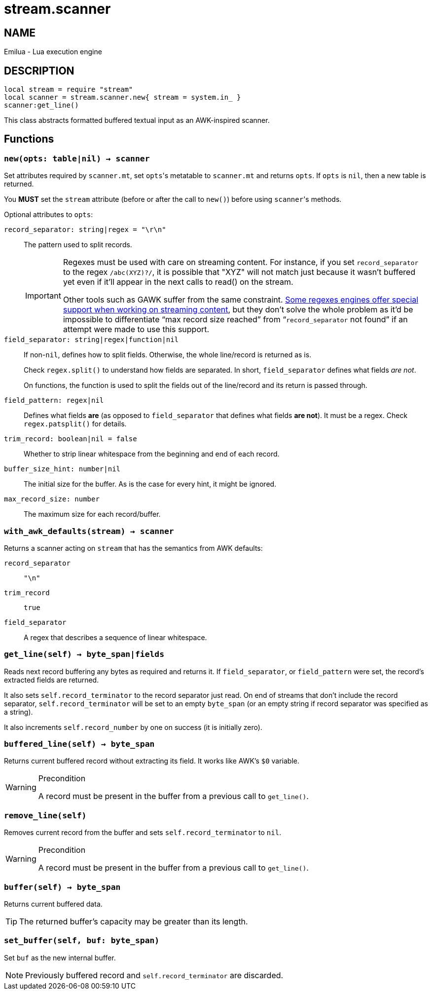 = stream.scanner

ifeval::[{doctype} == manpage]

== NAME

Emilua - Lua execution engine

== DESCRIPTION

endif::[]

[source,lua]
----
local stream = require "stream"
local scanner = stream.scanner.new{ stream = system.in_ }
scanner:get_line()
----

This class abstracts formatted buffered textual input as an AWK-inspired
scanner.

== Functions

=== `new(opts: table|nil) -> scanner`

Set attributes required by `scanner.mt`, set ``opts``'s metatable to
`scanner.mt` and returns `opts`. If `opts` is `nil`, then a new table is
returned.

You *MUST* set the `stream` attribute (before or after the call to ``new()``)
before using ``scanner``'s methods.

Optional attributes to `opts`:

`record_separator: string|regex = "\r\n"`::
  The pattern used to split records.
+
[IMPORTANT]
====
Regexes must be used with care on streaming content. For instance, if you set
`record_separator` to the regex `/abc(XYZ)?/`, it is possible that "XYZ" will
not match just because it wasn't buffered yet even if it'll appear in the next
calls to read() on the stream.

Other tools such as GAWK suffer from the same
constraint. https://www.boost.org/doc/libs/1_78_0/libs/regex/doc/html/boost_regex/partial_matches.html[Some
regexes engines offer special support when working on streaming content], but
they don't solve the whole problem as it'd be impossible to differentiate “max
record size reached” from “`record_separator` not found” if an attempt were made
to use this support.
====

`field_separator: string|regex|function|nil`::
  If non-``nil``, defines how to split fields. Otherwise, the whole line/record
  is returned as is.
+
Check `regex.split()` to understand how fields are separated. In short,
`field_separator` defines what fields _are not_.
+
On functions, the function is used to split the fields out of the line/record
and its return is passed through.

`field_pattern: regex|nil`:: Defines what fields *are* (as opposed to
`field_separator` that defines what fields *are not*). It must be a regex. Check
`regex.patsplit()` for details.

`trim_record: boolean|nil = false`:: Whether to strip linear whitespace from the
beginning and end of each record.

`buffer_size_hint: number|nil`:: The initial size for the buffer. As is the case
for every hint, it might be ignored.

`max_record_size: number`:: The maximum size for each record/buffer.

=== `with_awk_defaults(stream) -> scanner`

Returns a scanner acting on `stream` that has the semantics from AWK defaults:

`record_separator`:: `"\n"`
`trim_record`:: `true`
`field_separator`:: A regex that describes a sequence of linear whitespace.

=== `get_line(self) -> byte_span|fields`

Reads next record buffering any bytes as required and returns it. If
`field_separator`, or `field_pattern` were set, the record's extracted fields
are returned.

It also sets `self.record_terminator` to the record separator just read. On end
of streams that don't include the record separator, `self.record_terminator`
will be set to an empty `byte_span` (or an empty string if record separator was
specified as a string).

It also increments `self.record_number` by one on success (it is initially
zero).

=== `buffered_line(self) -> byte_span`

Returns current buffered record without extracting its field. It works like
AWK's `$0` variable.

[WARNING]
.Precondition
====
A record must be present in the buffer from a previous call to `get_line()`.
====

=== `remove_line(self)`

Removes current record from the buffer and sets `self.record_terminator` to
`nil`.

[WARNING]
.Precondition
====
A record must be present in the buffer from a previous call to `get_line()`.
====

=== `buffer(self) -> byte_span`

Returns current buffered data.

TIP: The returned buffer's capacity may be greater than its length.

=== `set_buffer(self, buf: byte_span)`

Set `buf` as the new internal buffer.

NOTE: Previously buffered record and `self.record_terminator` are discarded.
